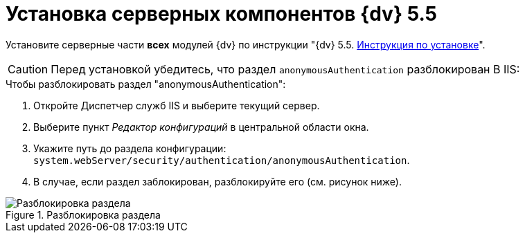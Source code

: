 = Установка серверных компонентов {dv} 5.5

Установите серверные части *всех* модулей {dv} по инструкции "{dv} 5.5. xref:installguide::index.adoc[Инструкция по установке]".

CAUTION: Перед установкой убедитесь, что раздел `anonymousAuthentication` разблокирован В IIS:

.Чтобы разблокировать раздел "anonymousAuthentication":
. Откройте Диспетчер служб IIS и выберите текущий сервер.
. Выберите пункт _Редактор конфигураций_ в центральной области окна.
. Укажите путь до раздела конфигурации: `system.webServer/security/authentication/anonymousAuthentication`.
. В случае, если раздел заблокирован, разблокируйте его (см. рисунок ниже). 

.Разблокировка раздела
image::unlockAnonymous.png[Разблокировка раздела]